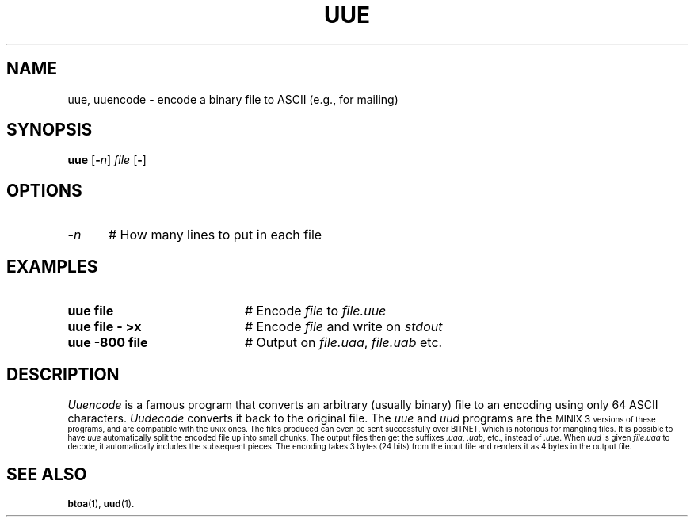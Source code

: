 .TH UUE 1
.SH NAME
uue, uuencode \- encode a binary file to ASCII (e.g., for mailing)
.SH SYNOPSIS
\fBuue\fR [\fB\-\fIn\fR] \fIfile\fR [\fB\-\fR]\fR
.br
.de FL
.TP
\\fB\\$1\\fR
\\$2
..
.de EX
.TP 20
\\fB\\$1\\fR
# \\$2
..
.SH OPTIONS
.TP 5
.B \-\fIn\fR
# How many lines to put in each file
.SH EXAMPLES
.TP 20
.B uue file
# Encode \fIfile\fR to \fIfile.uue\fR
.TP 20
.B uue file \- >x
# Encode \fIfile\fR and write on \fIstdout\fR
.TP 20
.B uue \-800 file
# Output on \fIfile.uaa\fR, \fIfile.uab\fR etc.
.SH DESCRIPTION
.PP
\fIUuencode\fR is a famous program that converts an arbitrary (usually binary)
file to an encoding using only 64 ASCII characters.
\fIUudecode\fR converts it back to the original file.
The \fIuue\fR and \fIuud\fR programs are the 
\s-1MINIX 3\s-1
versions of these programs, and are compatible with the \s-2UNIX\s0 ones.
The files produced can even be sent successfully over BITNET, which is 
notorious for mangling files.
It is possible to have \fIuue\fR automatically split the encoded file up
into small chunks.
The output files then get the suffixes \fI.uaa\fR, \fI.uab\fR, etc., instead
of \fI.uue\fR.
When \fIuud\fR is given \fIfile.uaa\fR to decode, it automatically includes
the subsequent pieces.
The encoding takes 3 bytes (24 bits) from the input file and renders it 
as 4 bytes in the output file.
.SH "SEE ALSO"
.BR btoa (1),
.BR uud (1).
